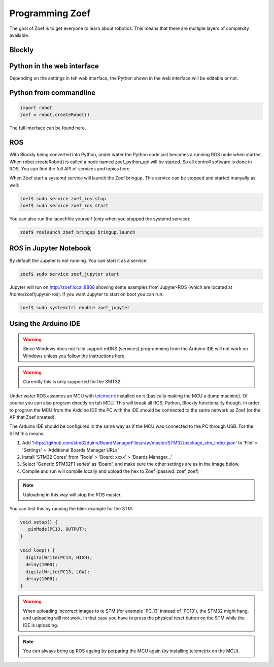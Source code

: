 Programming Zoef
################

The goal of Zoef is to get everyone to learn about robotics. This means that there are multiple layers of complexity available.


Blockly
=======




Python in the web interface
================================

Depending on the settings in teh web interface, the Python shown in the web interface will be editable or not. 



Python from commandline
=======================

.. code-block:: python

   import robot
   zoef = robot.createRobot()


The full interface can be found here.


ROS
===

With Blockly being converted into Python, under water the Python code just becomes a running ROS node when started. When robot.createRobot() is called a node named zoef_python_api will be started. So all controll software is done in ROS. You can find the full API of services and topics here.

When Zoef start a systemd service will launch the Zoef bringup. This service can be stopped and started manyally as well:

.. code-block:: bash

   zoef$ sudo service zoef_ros stop
   zoef$ sudo service zoef_ros start

You can also run the launchfile yourself (only when you stopped the systemd service):

.. code-block:: bash

   zoef$ roslaunch zoef_bringup bringup.launch


ROS in Jupyter Notebook
=======================

By default the Jupyter is not running. You can start it as a service:

.. code-block:: bash

   zoef$ sudo service zoef_jupyter start

Jupyter will run on http://zoef.local:8888 showing some examples from Jupyter-ROS (which are located at /home/zoef/jupyter-ros). If you want Jupyter to start on boot you can run:

.. code-block:: bash

   zoef$ sudo systemctrl enable zoef_jupyter



Using the Arduino IDE
=====================
.. warning::
   Since Windows does not fully support mDNS (services) programming from the Arduino IDE will not work on Windows unless you follow the instructions here.
.. warning::
   Currently this is only supported for the SMT32.


Under water ROS assumes an MCU with telemetrix_ installed on it (basically making the MCU a dump machine). Of course you can also program directly on teh MCU. This will break all ROS, Python, Blockly functionality though. In order to program the MCU from the Arduino IDE the PC with the IDE should be connected to the same network as Zoef (or the AP that Zoef created). 

.. _telemetrix: https://github.com/MrYsLab/telemetrix

The Arduino IDE should be configured in the same way as if the MCU was connected to the PC through USB. For the STM this means:

1. Add 'https://github.com/stm32duino/BoardManagerFiles/raw/master/STM32/package_stm_index.json' to 'File' > 'Settings' > 'Additional Boards Manager URLs'
2. Install 'STM32 Cores' from 'Tools' > 'Board: xxxx' > 'Boards Manager...'
3. Select 'Generic STM32F1 series' as 'Board', and make sure the other settings are as in the image below.
4. Compile and run will compile locally and upload the hex to Zoef (passwd: zoef_zoef)

.. note::
   Uploading in this way will stop the ROS master.


.. image:: Zoef_Arduino_IDE.png
  :width: 600
  :alt: Zoef Arduino IDE

You can test this by running the blink example for the STM:

.. code-block:: c

   void setup() {
      pinMode(PC13, OUTPUT);
   }

   void loop() {
     digitalWrite(PC13, HIGH);
     delay(1000);
     digitalWrite(PC13, LOW);
     delay(1000);
   }

.. warning::
   When uploading incorrect images to te STM (for example 'PC_13' instead of 'PC13'), the STM32 might hang, and uploading will not work. In that case you have to press the physical reset button on the STM while the IDE is uploading.

.. note::
   You can always bring up ROS againg by perparing the MCU again (by installing telemetrix on the MCU).












